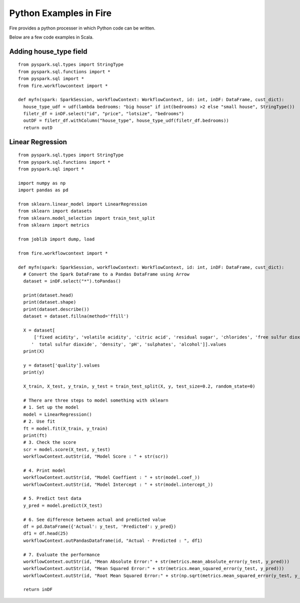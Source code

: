 Python Examples in Fire
----------------------

Fire provides a python processer in which Python code can be written.

Below are a few code examples in Scala.

Adding house_type field
======================================

::

    from pyspark.sql.types import StringType
    from pyspark.sql.functions import *
    from pyspark.sql import *
    from fire.workflowcontext import *

    def myfn(spark: SparkSession, workflowContext: WorkflowContext, id: int, inDF: DataFrame, cust_dict):
      house_type_udf = udf(lambda bedrooms: "big house" if int(bedrooms) >2 else "small house", StringType())
      filetr_df = inDF.select("id", "price", "lotsize", "bedrooms")
      outDF = filetr_df.withColumn("house_type", house_type_udf(filetr_df.bedrooms))
      return outD


Linear Regression 
===========================================================

::

    from pyspark.sql.types import StringType
    from pyspark.sql.functions import *
    from pyspark.sql import *

    import numpy as np
    import pandas as pd

    from sklearn.linear_model import LinearRegression
    from sklearn import datasets
    from sklearn.model_selection import train_test_split
    from sklearn import metrics

    from joblib import dump, load

    from fire.workflowcontext import *

    def myfn(spark: SparkSession, workflowContext: WorkflowContext, id: int, inDF: DataFrame, cust_dict):
      # Convert the Spark DataFrame to a Pandas DataFrame using Arrow
      dataset = inDF.select("*").toPandas()
  
      print(dataset.head)
      print(dataset.shape)
      print(dataset.describe())
      dataset = dataset.fillna(method='ffill')
    
      X = dataset[
          ['fixed acidity', 'volatile acidity', 'citric acid', 'residual sugar', 'chlorides', 'free sulfur dioxide',
         '  total sulfur dioxide', 'density', 'pH', 'sulphates', 'alcohol']].values
      print(X)

      y = dataset['quality'].values
      print(y)

      X_train, X_test, y_train, y_test = train_test_split(X, y, test_size=0.2, random_state=0)

      # There are three steps to model something with sklearn
      # 1. Set up the model
      model = LinearRegression()
      # 2. Use fit
      ft = model.fit(X_train, y_train)
      print(ft)
      # 3. Check the score
      scr = model.score(X_test, y_test)
      workflowContext.outStr(id, "Model Score : " + str(scr))

      # 4. Print model
      workflowContext.outStr(id, "Model Coeffient : " + str(model.coef_))
      workflowContext.outStr(id, "Model Intercept : " + str(model.intercept_))

      # 5. Predict test data
      y_pred = model.predict(X_test)

      # 6. See difference between actual and predicted value
      df = pd.DataFrame({'Actual': y_test, 'Predicted': y_pred})
      df1 = df.head(25)
      workflowContext.outPandasDataframe(id, "Actual - Predicted : ", df1)

      # 7. Evaluate the performance
      workflowContext.outStr(id, "Mean Absolute Error:" + str(metrics.mean_absolute_error(y_test, y_pred)))
      workflowContext.outStr(id, "Mean Squared Error:" + str(metrics.mean_squared_error(y_test, y_pred)))
      workflowContext.outStr(id, "Root Mean Squared Error:" + str(np.sqrt(metrics.mean_squared_error(y_test, y_pred))))
    
      return inDF
      
